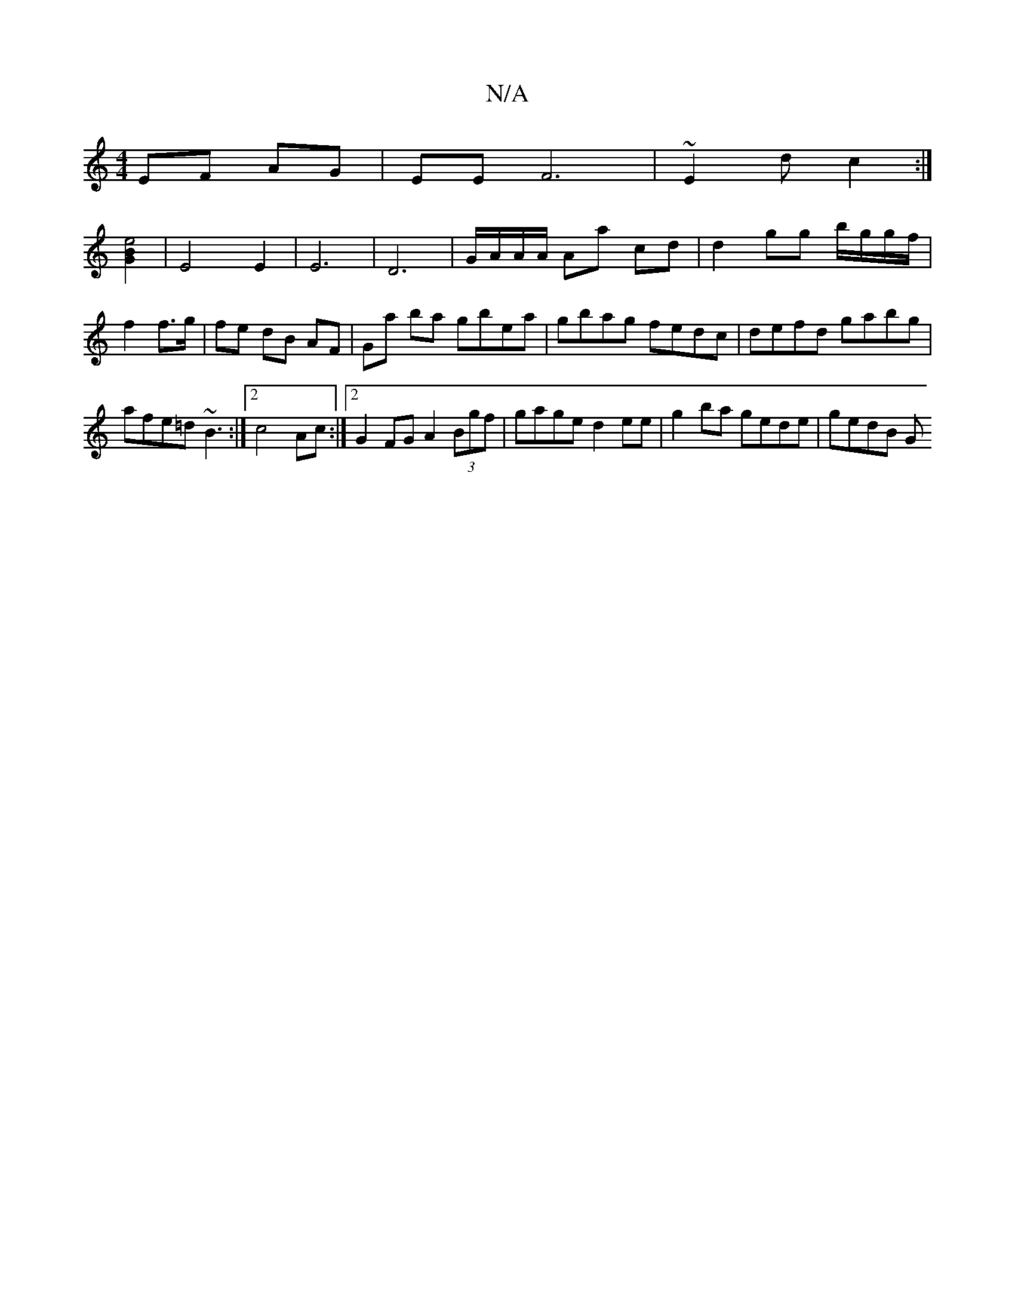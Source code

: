 X:1
T:N/A
M:4/4
R:N/A
K:Cmajor
EF AG|EE F6|~E2d c2 :|
[B2e4G2] |E4E2|E6-|D6 |G/A/A/A/ Aa cd | d2 gg b/g/g/f/ | f2 f>g |fe dB AF | Ga ba gbea|gbag fedc|defd gabg|afe=d ~B3 :|2 c4 Ac :|2 G2 FG A2 (3Bgf | gage d2 ee |g2 ba gede|gedB G